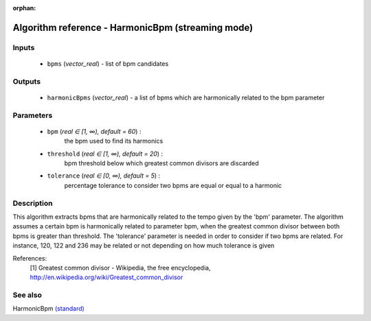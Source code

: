 :orphan:

Algorithm reference - HarmonicBpm (streaming mode)
==================================================

Inputs
------

 - ``bpms`` (*vector_real*) - list of bpm candidates

Outputs
-------

 - ``harmonicBpms`` (*vector_real*) - a list of bpms which are harmonically related to the bpm parameter 

Parameters
----------

 - ``bpm`` (*real ∈ [1, ∞), default = 60*) :
     the bpm used to find its harmonics
 - ``threshold`` (*real ∈ [1, ∞), default = 20*) :
     bpm threshold below which greatest common divisors are discarded
 - ``tolerance`` (*real ∈ [0, ∞), default = 5*) :
     percentage tolerance to consider two bpms are equal or equal to a harmonic

Description
-----------

This algorithm extracts bpms that are harmonically related to the tempo given by the 'bpm' parameter.
The algorithm assumes a certain bpm is harmonically related to parameter bpm, when the greatest common divisor between both bpms is greater than threshold.
The 'tolerance' parameter is needed in order to consider if two bpms are related. For instance, 120, 122 and 236 may be related or not depending on how much tolerance is given


References:
  [1] Greatest common divisor - Wikipedia, the free encyclopedia,
  http://en.wikipedia.org/wiki/Greatest_common_divisor


See also
--------

HarmonicBpm `(standard) <std_HarmonicBpm.html>`__